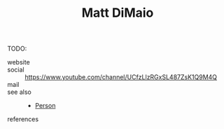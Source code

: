 #+TITLE: Matt DiMaio
#+STARTUP: overview latexpreview inlineimages
#+ROAM_TAGS: person name permanent resource
#+CREATED: [2021-06-13 Paz]
#+LAST_MODIFIED: [2021-06-13 Paz 03:57]

TODO:

- website ::
- social :: https://www.youtube.com/channel/UCfzLlzRGxSL487ZsK1Q9M4Q
- mail ::

- see also ::
  + [[id:324afa9b-b2b5-42af-9d2b-f4e2a2bb3f33][Person]]

- references ::
